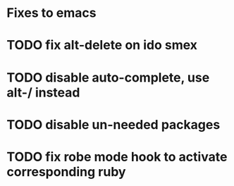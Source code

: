 * Fixes to emacs
* TODO fix alt-delete on ido smex
* TODO disable auto-complete, use alt-/ instead
* TODO disable un-needed packages
* TODO fix robe mode hook to activate corresponding ruby
